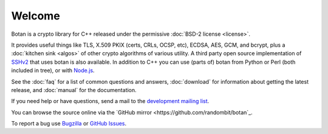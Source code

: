 
Welcome
========================================

Botan is a crypto library for C++ released under the permissive
:doc:`BSD-2 license <license>`.

It provides useful things like TLS, X.509 PKIX (certs, CRLs, OCSP,
etc), ECDSA, AES, GCM, and bcrypt, plus a :doc:`kitchen sink <algos>`
of other crypto algorithms of various utility. A third party open source
implementation of `SSHv2 <http://www.netsieben.com/products/ssh/>`_
that uses botan is also available. In addition to C++ you can use
(parts of) botan from Python or Perl (both included in tree), or with
`Node.js <https://github.com/justinfreitag/node-botan>`_.

See the :doc:`faq` for a list of common questions and answers,
:doc:`download` for information about getting the latest release,
and :doc:`manual` for the documentation.

If you need help or have questions, send a mail to the `development
mailing list
<http://lists.randombit.net/mailman/listinfo/botan-devel/>`_.

You can browse the source online via the
`GitHub mirror <https://github.com/randombit/botan`_.

To report a bug use
`Bugzilla <http://bugs.randombit.net/>`_ or
`GitHub Issues <https://github.com/randombit/botan/issues>`_.

